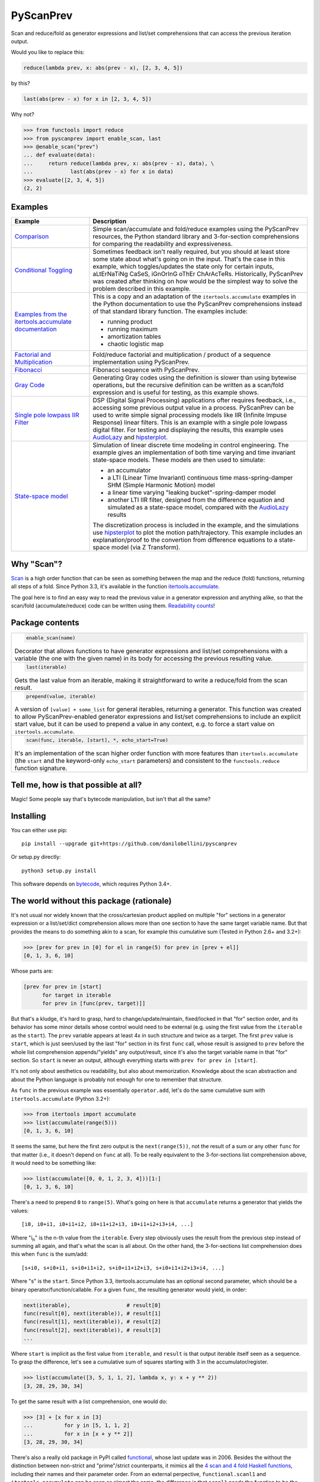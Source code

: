PyScanPrev
==========

.. image::
  https://img.shields.io/travis/danilobellini/pyscanprev/master.svg
  :target: https://travis-ci.org/danilobellini/pyscanprev
  :alt: Travis CI builds

.. image::
  https://img.shields.io/coveralls/danilobellini/pyscanprev/master.svg
  :target: https://coveralls.io/r/danilobellini/pyscanprev
  :alt: Coveralls coverage report

Scan and reduce/fold as generator expressions and list/set
comprehensions that can access the previous iteration output.

Would you like to replace this:

.. code-block:: python

  reduce(lambda prev, x: abs(prev - x), [2, 3, 4, 5])

by this?

.. code-block:: python

  last(abs(prev - x) for x in [2, 3, 4, 5])

Why not?

.. code-block:: python

  >>> from functools import reduce
  >>> from pyscanprev import enable_scan, last
  >>> @enable_scan("prev")
  ... def evaluate(data):
  ...     return reduce(lambda prev, x: abs(prev - x), data), \
  ...            last(abs(prev - x) for x in data)
  >>> evaluate([2, 3, 4, 5])
  (2, 2)


Examples
--------

.. list-table::
  :header-rows: 1

  * - Example
    - Description

  * - `Comparison`_
    - Simple scan/accumulate and fold/reduce examples using the
      PyScanPrev resources, the Python standard library and
      3-for-section comprehensions for comparing the readability
      and expressiveness.

  * - `Conditional Toggling`_
    - Sometimes feedback isn't really required, but you should at
      least store some state about what's going on in the input.
      That's the case in this example, which toggles/updates the
      state only for certain inputs, aLtErNaTiNg CaSeS, iGnOrInG oThEr
      ChArAcTeRs. Historically, PyScanPrev was created after thinking
      on how would be the simplest way to solve the problem described
      in this example.

  * - `Examples from the itertools.accumulate documentation`_
    - This is a copy and an adaptation of the ``itertools.accumulate``
      examples in the Python documentation to use the PyScanPrev
      comprehensions instead of that standard library function. The
      examples include:

      - running product
      - running maximum
      - amortization tables
      - chaotic logistic map

  * - `Factorial and Multiplication`_
    - Fold/reduce factorial and multiplication / product of a sequence
      implementation using PyScanPrev.

  * - `Fibonacci`_
    - Fibonacci sequence with PyScanPrev.

  * - `Gray Code`_
    - Generating Gray codes using the definition is slower than using
      bytewise operations, but the recursive definition can be written
      as a scan/fold expression and is useful for testing, as this
      example shows.

  * - `Single pole lowpass IIR Filter`_
    - DSP (Digital Signal Processing) applications ofter requires
      feedback, i.e., accessing some previous output value in a
      process. PyScanPrev can be used to write simple signal
      processing models like IIR (Infinite Impuse Response) linear
      filters. This is an example with a single pole lowpass digital
      filter. For testing and displaying the results, this example
      uses `AudioLazy`_ and `hipsterplot`_\ .

  * - `State-space model`_
    - Simulation of linear discrete time modeling in control
      engineering. The example gives an implementation of both time
      varying and time invariant state-space models. These models are
      then used to simulate:

      - an accumulator
      - a LTI (Linear Time Invariant) continuous time
        mass-spring-damper SHM (Simple Harmonic Motion) model
      - a linear time varying "leaking bucket"-spring-damper model
      - another LTI IIR filter, designed from the difference equation
        and simulated as a state-space model, compared with the
        `AudioLazy`_ results

      The discretization process is included in the example, and the
      simulations use `hipsterplot`_\  to plot the motion
      path/trajectory. This example includes an explanation/proof to
      the convertion from difference equations to a state-space model
      (via Z Transform).

.. _`Comparison`:
  examples/comparison.rst
.. _`Conditional Toggling`:
  examples/conditional-toggling.rst
.. _`Examples from the itertools.accumulate documentation`:
  examples/itertools-accumulate-docs.rst
.. _`Factorial and Multiplication`:
  examples/factorial-prod.rst
.. _`Fibonacci`:
  examples/fibonacci.rst
.. _`Gray Code`:
  examples/gray.rst
.. _`Single pole lowpass IIR Filter`:
  examples/iir-filter.rst
.. _`State-space model`:
  examples/state-space.rst

.. _`AudioLazy`: https://github.com/danilobellini/audiolazy
.. _`hipsterplot`: https://github.com/imh/hipsterplot


Why "Scan"?
-----------

`Scan`_ is a high order function that can be seen as something between
the map and the reduce (fold) functions, returning all steps of a
fold. Since Python 3.3, it's available in the function
`itertools.accumulate`_\ .

The goal here is to find an easy way to read the previous value in a
generator expression and anything alike, so that the scan/fold
(accumulate/reduce) code can be written using them.
`Readability counts`_\ !

.. _`Scan`:
  https://en.wikipedia.org/wiki/Prefix_sum#Scan_higher_order_function
.. _`itertools.accumulate`:
  https://docs.python.org/library/itertools.html#itertools.accumulate
.. _`Readability counts`:
  https://www.python.org/dev/peps/pep-0020


Package contents
----------------

.. list-table::

  * -
      .. code-block:: python

        enable_scan(name)

      Decorator that allows functions to have generator expressions
      and list/set comprehensions with a variable (the one with the
      given name) in its body for accessing the previous resulting
      value.

  * -
      .. code-block:: python

        last(iterable)

      Gets the last value from an iterable, making it straightforward
      to write a reduce/fold from the scan result.

  * -
      .. code-block:: python

        prepend(value, iterable)

      A version of ``[value] + some_list`` for general iterables,
      returning a generator. This function was created to allow
      PyScanPrev-enabled generator expressions and list/set
      comprehensions to include an explicit start value, but it can be
      used to prepend a value in any context, e.g. to force a start
      value on ``itertools.accumulate``.

  * -
      .. code-block:: python

        scan(func, iterable, [start], *, echo_start=True)

      It's an implementation of the scan higher order function with
      more features than ``itertools.accumulate`` (the ``start`` and
      the keyword-only ``echo_start`` parameters) and consistent to
      the ``functools.reduce`` function signature.


Tell me, how is that possible at all?
-------------------------------------

Magic! Some people say that's bytecode manipulation, but isn't that all the
same?


Installing
----------

You can either use pip::

  pip install --upgrade git+https://github.com/danilobellini/pyscanprev

Or setup.py directly::

  python3 setup.py install

This software depends on `bytecode`_\ , which requires Python 3.4+.

.. _`bytecode`:
  https://pypi.python.org/pypi/bytecode


The world without this package (rationale)
------------------------------------------

It's not usual nor widely known that the cross/cartesian product applied on
multiple "for" sections in a generator expression or a list/set/dict
comprehension allows more than one section to have the same target variable
name. But that provides the means to do something akin to a scan, for example
this cumulative sum (Tested in Python 2.6+ and 3.2+):

.. code-block:: python

  >>> [prev for prev in [0] for el in range(5) for prev in [prev + el]]
  [0, 1, 3, 6, 10]

Whose parts are:

.. code-block:: python

  [prev for prev in [start]
        for target in iterable
        for prev in [func(prev, target)]]

But that's a kludge, it's hard to grasp, hard to change/update/maintain,
fixed/locked in that "for" section order, and its behavior has some minor
details whose control would need to be external (e.g. using the first value
from the ``iterable`` as the ``start``). The ``prev`` variable appears at
least 4x in such structure and twice as a target. The first ``prev`` value is
``start``, which is just seen/used by the last "for" section in its first
``func`` call, whose result is assigned to ``prev`` before the whole list
comprehension appends/"yields" any output/result, since it's also the target
variable name in that "for" section. So ``start`` is never an output,
although everything starts with ``prev for prev in [start]``.

It's not only about aesthetics ou readability, but also about memorization.
Knowledge about the scan abstraction and about the Python language is probably
not enough for one to remember that structure.

As ``func`` in the previous example was essentially ``operator.add``, let's do
the same cumulative sum with ``itertools.accumulate`` (Python 3.2+):

.. code-block:: python

  >>> from itertools import accumulate
  >>> list(accumulate(range(5)))
  [0, 1, 3, 6, 10]

It seems the same, but here the first zero output is the ``next(range(5))``,
not the result of a sum or any other ``func`` for that matter (i.e., it
doesn't depend on ``func`` at all). To be really equivalent to the
3-for-sections list comprehension above, it would need to be something like:

.. code-block:: python

  >>> list(accumulate([0, 0, 1, 2, 3, 4]))[1:]
  [0, 1, 3, 6, 10]

There's a need to prepend ``0`` to ``range(5)``. What's going on here is that
``accumulate`` returns a generator that yields the values::

  [i0, i0+i1, i0+i1+i2, i0+i1+i2+i3, i0+i1+i2+i3+i4, ...]

Where "i\ :sub:`n`" is the n-th value from the ``iterable``. Every step
obviously uses the result from the previous step instead of summing all again,
and that's what the scan is all about. On the other hand, the 3-for-sections
list comprehension does this when ``func`` is the sum/add::

  [s+i0, s+i0+i1, s+i0+i1+i2, s+i0+i1+i2+i3, s+i0+i1+i2+i3+i4, ...]

Where "s" is the ``start``. Since Python 3.3, itertools.accumulate has an
optional second parameter, which should be a binary
operator/function/callable. For a given ``func``, the resulting generator
would yield, in order:

.. code-block:: python

  next(iterable),                  # result[0]
  func(result[0], next(iterable)), # result[1]
  func(result[1], next(iterable)), # result[2]
  func(result[2], next(iterable)), # result[3]
  ...

Where ``start`` is implicit as the first value from ``iterable``, and
``result`` is that output iterable itself seen as a sequence. To grasp the
difference, let's see a cumulative sum of squares starting with 3 in the
accumulator/register.

.. code-block:: python

  >>> list(accumulate([3, 5, 1, 1, 2], lambda x, y: x + y ** 2))
  [3, 28, 29, 30, 34]

To get the same result with a list comprehension, one would do:

.. code-block:: python

  >>> [3] + [x for x in [3]
  ...          for y in [5, 1, 1, 2]
  ...          for x in [x + y ** 2]]
  [3, 28, 29, 30, 34]

There's also a really old package in PyPI called functional_\ ,
whose last update was in 2006. Besides the without the distinction between
non-strict and "prime"/strict counterparts, it mimics all the
`4 scan and 4 fold Haskell functions`_\ , including their names
and their parameter order. From an external perpective,
``functional.scanl1`` and ``itertools.accumulate`` can be seen as almost the
same, the difference is that ``scanl1`` needs the function to be the first
argument and it isn't optional. On the other hand, ``functional.scanl`` needs
an extra "start" parameter. Both functions returns a generator:

.. code-block:: python

  >>> import functional, operator

  >>> # scanl (+) 0 [0..4]
  >>> list(functional.scanl(operator.add, 0, range(5)))
  [0, 0, 1, 3, 6, 10]

  >>> # scanl1 (+) [0..4]
  >>> list(functional.scanl1(operator.add, range(5)))
  [0, 1, 3, 6, 10]

  >>> # scanl1 (\x y -> x + y^2) [3, 5, 1, 1, 2]
  >>> list(functional.scanl1(lambda x, y: x + y ** 2, [3, 5, 1, 1, 2]))
  [3, 28, 29, 30, 34]

Both ``scanl`` and ``scanl1`` have a behavior different from that
3-for-sections list comprehension.

Python ``functools.reduce``, ``functional.foldl`` and ``functional.foldl1``
have all the same idea, which is to return the last value of the scan
resulting from the same given inputs to ``functional.scanl`` and
``functional.scanl1``. The ``reduce`` function can have an optional ``start``
as the 3rd and last argument, which gives to it both the behavior of both
``foldl``, that requires the ``start`` as the 2nd parameter, and ``foldl1``,
which uses the first iterable value as the start value. If there's a way to
modify generator expressions so that ``scanl/scanl1/accumulate`` can be
implemented with them with a good readability, the same would apply to reduce.

But, even for developers who like to think on these concepts as ready to use
abstractions stored in first class objects, here we got a parameter hell!
Their order is a mess:

* (iterable, func) -> ``itertools.accumulate``
* (func, start, iterable) -> ``functional.scanl``
* (func, iterable) -> ``functional.scanl1``, ``map``, ``filter``
* (func, iterable, [start]) -> ``functools.reduce``

The higher-order functions scan and fold appears respectively in
``itertools.accumulate`` and ``functools.reduce`` first-class objects
(functions are first-class objects in Python), which are quite easy for people
coming from a functional programming background to grasp, and far easier to
read/remember than the 3-for-sections list comprehension. One just neet to
know these two have their 2 parameters reversed, and that accumulate doesn't
have an optional external start value. It would be great to have an optional
start parameter on ``itertools.accumulate``, as well as a function signature
standardization, but the main purpose of this is just to get a cleaner
alternative to that 3-for-sections list comprehension.

.. _`functional`:
  https://pypi.python.org/pypi/bytecode
.. _`4 scan and 4 fold Haskell functions`:
  https://hackage.haskell.org/package/base/docs/Data-List.html

----

Copyright (C) 2016 Danilo de Jesus da Silva Bellini
